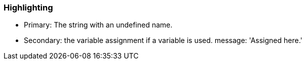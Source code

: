=== Highlighting

* Primary: The string with an undefined name.
* Secondary: the variable assignment if a variable is used.
 message: 'Assigned here.'

